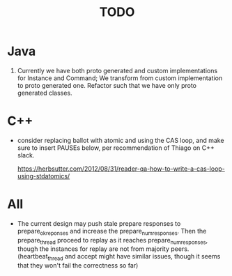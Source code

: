 #+title: TODO

* Java
1. Currently we have both proto generated and custom implementations for Instance and Command;
   We transform from custom implementation to proto generated one. Refactor such that we have only proto generated classes.

* C++

  - consider replacing ballot with atomic and using the CAS loop, and make sure
    to insert PAUSEs below, per recommendation of Thiago on C++ slack.

    https://herbsutter.com/2012/08/31/reader-qa-how-to-write-a-cas-loop-using-stdatomics/

* All

  - The current design may push stale prepare responses to prepare_ok_reponses
    and increase the prepare_num_responses. Then the prepare_thread proceed to
    replay as it reaches prepare_num_responses, though the instances for replay
    are not from majority peers. (heartbeat_thread and accept might have similar
    issues, though it seems that they won't fail the correctness so far)
